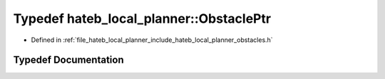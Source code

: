 .. _exhale_typedef_namespacehateb__local__planner_1a6a5674a2ba3b2b0bd64cdd76db2fc7e3:

Typedef hateb_local_planner::ObstaclePtr
========================================

- Defined in :ref:`file_hateb_local_planner_include_hateb_local_planner_obstacles.h`


Typedef Documentation
---------------------


.. doxygentypedef:: hateb_local_planner::ObstaclePtr
   :project: CoHAN2.0
